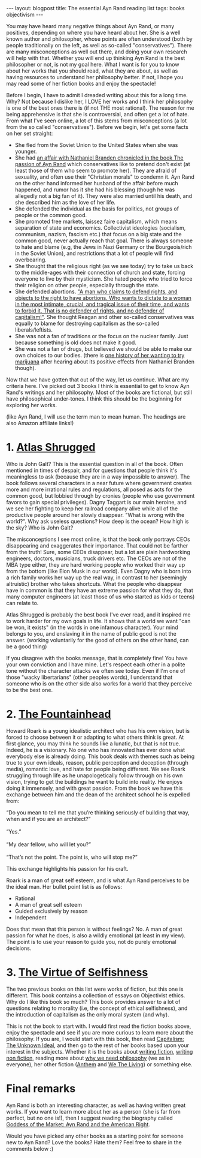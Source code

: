 #+OPTIONS: toc:nil num:nil
#+STARTUP: showall indent
#+STARTUP: hidestars
#+BEGIN_EXPORT html
---
layout: blogpost
title: The essential Ayn Rand reading list
tags: books objectivism
---
#+END_EXPORT

You may have heard many negative things about Ayn Rand, or many positives, depending on where you have heard about her. She is a well known author and philosopher, whose points are often understood (both by people traditionally on the left, as well as so-called "conservatives"). There are many misconceptions as well out there, and doing your own research will help with that. Whether you will end up thinking Ayn Rand is the best philosopher or not, is not my goal here. What I want is for you to know about her works that you should read, what they are about, as well as having resources to understand her philosophy better. If not, I hope you may read some of her fiction books and enjoy the spectacle!



Before I begin, I have to admit I dreaded writing about this for a long time. Why? Not because I dislike her, I LOVE her works and I think her philosophy is one of the best ones there is (if not THE most rational). The reason for me being apprehensive is that she is controversial, and often get a lot of hate. From what I've seen online, a lot of this stems from misconceptions (a lot from the so called "conservatives"). Before we begin, let's get some facts on her set straight:
- She fled from the Soviet Union to the United States when she was younger.
- She had [[https://en.wikipedia.org/wiki/The_Passion_of_Ayn_Rand][an affair with Nathaniel Branden chronicled in the book The passion of Ayn Rand]] which conservatives like to pretend don't exist (at least those of them who seem to promote her). They are afraid of sexuality, and often use their "Christian morals" to condemn it. Ayn Rand on the other hand informed her husband of the affair before much happened, and rumor has it she had his blessing (though he was allegedly not a big fan of it). They were also married until his death, and she described him as the love of her life.
- She defended the individual as the basis for politics, not groups of people or the common good.
- She promoted free markets, laissez faire capitalism, which means separation of state and economics. Collectivist ideologies (socialism, communism, nazism, fascism etc.) that focus on a big state and the common good, never actually reach that goal. There is always someone to hate and blame (e.g, the Jews in Nazi Germany or the Bourgeois/rich in the Soviet Union), and restrictions that a lot of people will find overbearing. 
- She thought that the religious right (as we see today) try to take us back to the middle-ages with their connection of church and state, forcing everyone to live by their mysticism. She hated people who tried to force their religion on other people, especially through the state.
- She defended abortions. [[https://www.youtube.com/watch?v=fRlvMJsehy8]["A man who claims to defend rights, and objects to the right to have abortions. Who wants to dictate to a woman in the most intimate, crucial, and tragical issue of their time, and wants to forbid it. That is no defender of rights, and no defender of capitalism!"]]. She thought Reagan and other so-called conservatives was equally to blame for destroying capitalism as the so-called liberals/leftists.
- She was not a fan of traditions or the focus on the nuclear family. Just because something is old does not make it good.
- She was not a fan of drugs, but believed we should be able to make our own choices to our bodies. (there is [[https://youtu.be/8KZUKJjgCqg?t=313][one history of her wanting to try marijuana]] after hearing about its positive effects from Nathaniel Branden though). 


Now that we have gotten that out of the way, let us continue. What are my criteria here. I've picked out 3 books I think is essential to get to know Ayn Rand's writings and her philosophy. Most of the books are fictional, but still have philosophical under-tones. I think this should be the beginning for exploring her works.

(like Ayn Rand, I will use the term man to mean human. The headings are also Amazon affiliate links!)

* 1. [[https://amzn.to/35yubtG][Atlas Shrugged]]
Who is John Galt? This is the essential question in all of the book. Often mentioned in times of despair, and for questions that people think it's meaningless to ask (because they are in a way impossible to answer). The book follows several characters in a near future where government creates more and more irrational rules and regulations, all posed as acts for the common good, but lobbied through by cronies (people who use government favors to gain special privileges). Dagny Taggart is our main heroine, and we see her fighting to keep her railroad company alive while all of the productive people around her slowly disappear. "What is wrong with the world?". Why ask useless questions? How deep is the ocean? How high is the sky? Who is John Galt? 


The misconceptions I see most online, is that the book only portrays CEOs disappearing and exaggerates their importance. That could not be farther from the truth! Sure, some CEOs disappear, but a lot are plain hardworking engineers, doctors, musicians, truck drivers etc. The CEOs are not of the MBA type either, they are hard working people who worked their way up from the bottom (like Elon Musk in our world). Even Dagny who is born into a rich family works her way up the real way, in contrast to her (seemingly altruistic) brother who takes shortcuts. What the people who disappear have in common is that they have an extreme passion for what they do, that many computer engineers (at least those of us who started as kids or teens) can relate to. 


Atlas Shrugged is probably the best book I've ever read, and it inspired me to work harder for my own goals in life. It shows that a world we want "can be won, it exists" (in the words in one infamous character). Your mind belongs to you, and enslaving it in the name of public good is not the answer. (working voluntarily for the good of others on the other hand, can be a good thing)


If you disagree with the books message, that is completely fine! You have your own conviction and I have mine. Let's respect each other in a polite tone without the character attacks we often see today. Even if I'm one of those "wacky libertarians" (other peoples words), I understand that someone who is on the other side also works for a world that they perceive to be the best one.


* 2. [[https://amzn.to/3uoAvhV][The Fountainhead]]
Howard Roark is a young idealistic architect who has his own vision, but is forced to choose between it or adapting to what others think is great. At first glance, you may think he sounds like a lunatic, but that is not true. Indeed, he is a visionary. No one who has innovated has ever done what everybody else is already doing. This book deals with themes such as being true to your own ideals, reason, public perception and deception (through media), romantic love, and hate for people being different. We see Roark struggling through life as he unapologetically follow through on his own vision, trying to get the buildings he want to build into reality. He enjoys doing it immensely, and with great passion. From the book we have this exchange between him and the dean of the architect school he is expelled from:

#+BEGIN_VERSE
“Do you mean to tell me that you’re thinking seriously of building that way, when and if you are an architect?”

“Yes.”

“My dear fellow, who will let you?”

“That’s not the point. The point is, who will stop me?”
#+END_VERSE

This exchange highlights his passion for his craft. 


Roark is a man of great self esteem, and is what Ayn Rand perceives to be the ideal man. Her bullet point list is as follows:
- Rational
- A man of great self esteem
- Guided exclusively by reason
- Independent


Does that mean that this person is without feelings? No. A man of great passion for what he does, is also a wildly emotional (at least in my view). The point is to use your reason to guide you, not do purely emotional decisions. 



* 3. [[https://amzn.to/35xzvgW][The Virtue of Selfishness]]
The two previous books on this list were works of fiction, but this one is different. This book contains a collection of essays on Objectivist ethics. Why do I like this book so much? This book provides answer to a lot of questions relating to morality (i.e, the concept of ethical selfishness), and the introduction of capitalism as the only moral system (and why).

This is not the book to start with. I would first read the fiction books above, enjoy the spectacle and see if you are more curious to learn more about the philosophy. If you are, I would start with this book, then read [[https://amzn.to/3KQ3jW5][Capitalism: The Unknown Ideal]], and then go to the rest of her books based upon your interest in the subjects. Whether it is the books about [[https://amzn.to/3rVKc4t][writing fiction]], [[https://amzn.to/3g8bkHL][writing non fiction]], reading more about [[https://amzn.to/3GaoJJZ][why we need philosophy]] (we as in everyone), her other fiction ([[https://amzn.to/3AHt4Dn][Anthem]] and [[https://amzn.to/3Hd4ooG][We The Living]]) or something else. 


* Final remarks
Ayn Rand is both an interesting character, as well as having written great works. If you want to learn more about her as a person (she is far from perfect, but no one is!), then I suggest reading the biography called [[https://amzn.to/32GvIwB][Goddess of the Market: Ayn Rand and the American Right]].


Would you have picked any other books as a starting point for someone new to Ayn Rand? Love the books? Hate them? Feel free to share in the comments below :) 
